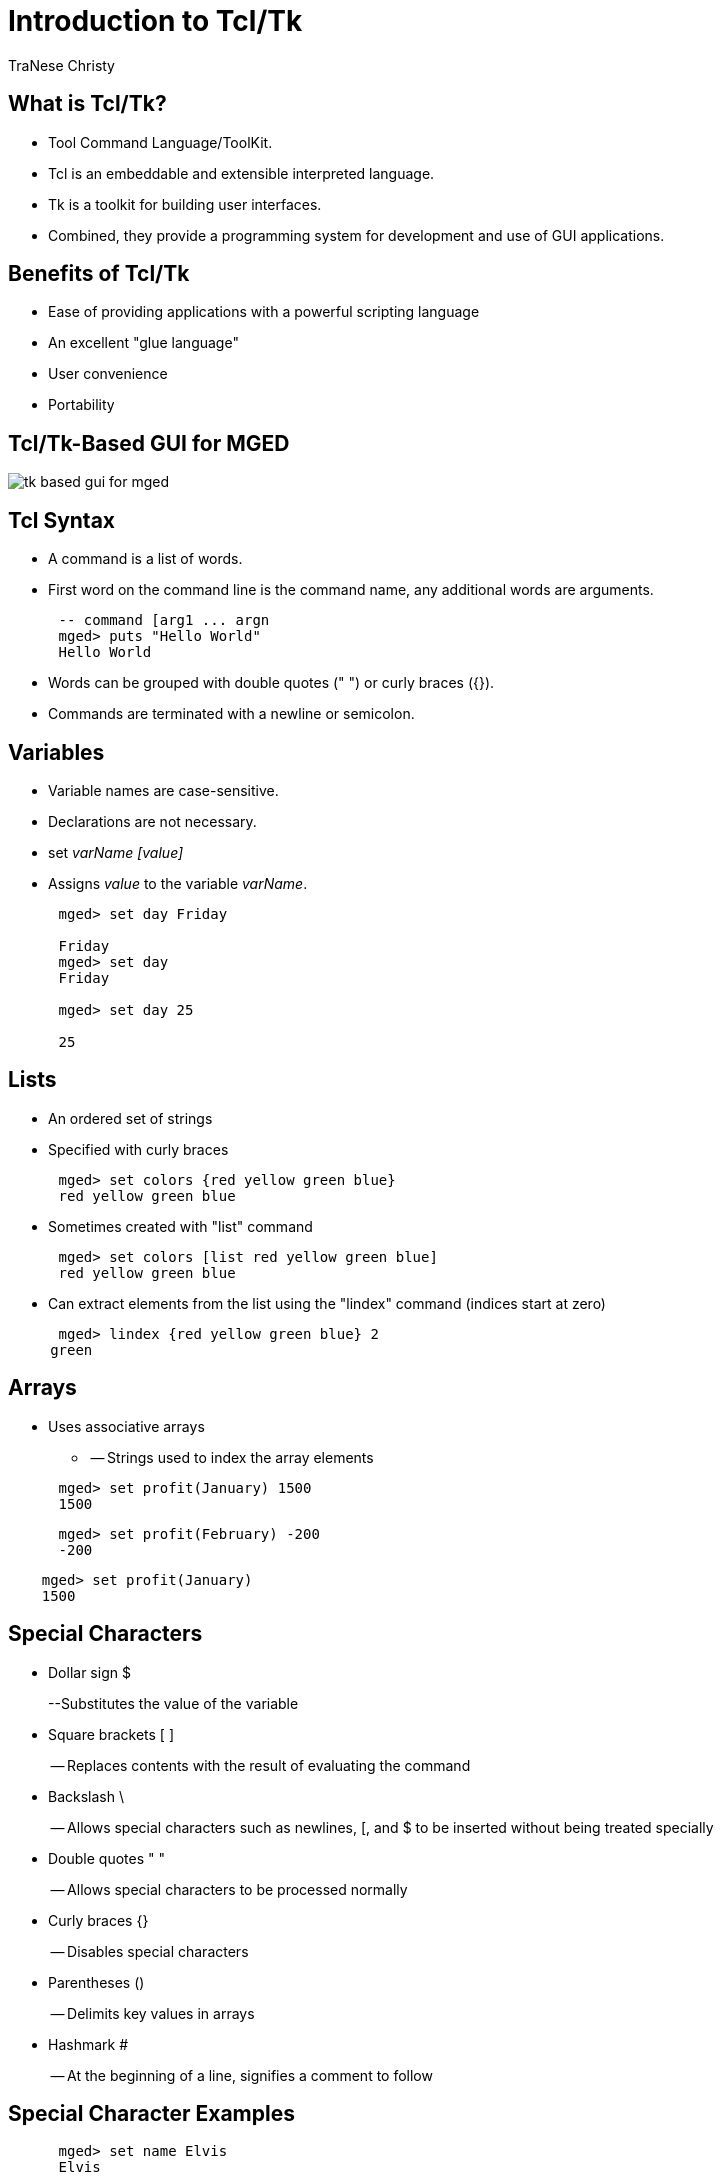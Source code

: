= Introduction to Tcl/Tk
TraNese Christy
	

== What is Tcl/Tk?

* Tool Command Language/ToolKit.
* Tcl is an embeddable and extensible interpreted language. 
* Tk is a toolkit for building user interfaces.
* Combined, they provide a programming system for development and use of GUI applications.


== Benefits of Tcl/Tk

* Ease of providing applications with a powerful scripting language
* An excellent "glue language"
* User convenience
* Portability


== Tcl/Tk-Based GUI for MGED


image::tk-based-gui-for-mged.png[]


== Tcl Syntax

* A command is a list of words.
* First word on the command line is the command name, any additional words are arguments.


[source]
----

      -- command [arg1 ... argn
      mged> puts "Hello World"
      Hello World
----

* Words can be grouped with double quotes (" ") or curly braces ({}). 
* Commands are terminated with a newline or semicolon.


== Variables

* Variable names are case-sensitive.
* Declarations are not necessary.
* set _varName [value]_
* Assigns _value_ to the variable __varName__.


[source]
----

      mged> set day Friday

      Friday
      mged> set day
      Friday

      mged> set day 25

      25
----

== Lists

* An ordered set of strings
* Specified with curly braces


[source]
----

      mged> set colors {red yellow green blue}
      red yellow green blue
----

* Sometimes created with "list" command


[source]
----

      mged> set colors [list red yellow green blue]
      red yellow green blue
----

* Can extract elements from the list using the "lindex" command (indices start at zero)


[source]
----

      mged> lindex {red yellow green blue} 2
     green
----

== Arrays

* Uses associative arrays
** -- Strings used to index the array elements


[source]
----

      mged> set profit(January) 1500
      1500
----

[source]
----

      mged> set profit(February) -200
      -200
----

[source]
----

    mged> set profit(January)
    1500
----

== Special Characters

* Dollar sign $
+
--Substitutes the value of the variable
* Square brackets [ ]
+
-- Replaces contents with the result of evaluating the command
* Backslash \
+
-- Allows special characters such as newlines, [, and $ to be inserted without being treated specially
* Double quotes " "
+
-- Allows special characters to be processed normally
* Curly braces {}
+
-- Disables special characters
* Parentheses ()
+
-- Delimits key values in arrays
* Hashmark #
+
-- At the beginning of a line, signifies a comment to follow


== Special Character Examples

[source]
----

      mged> set name Elvis
      Elvis
----

[source]
----

      mged> puts "Hello name"
      Hello name
----

[source]
----

     mged> puts "Hello $name"
     Hello Elvis
----

[source]
----

      mged> set len [string length $name]
      5
----

* -- string length $name returns 5
* -- len gets the value 5


== Special Character Examples (cont'd)

[source]
----

      mged> set price 1.41
      1.41
      mged> puts "Gasoline: \$ $price/gallon"
      Gasoline: $1.41/gallon
      mged> puts {Gasoline: \$ $price/gallon}
      Gasoline: \$ $price/gallon
      mged> set product 1; #This is a comment
      1
----

== Special Character Conflicts

* MGED traditional "name globbing" characters conflict with Tcl/Tk usage:
** -- MGED follows Unix shell filename patterns.
** -- Tcl/Tk has different interpretation of * and [].
* Users can select which interpretation of special characters:
** $$.$$mgedrc: set MGED variable 
** glob_compat_mode
** set glob_compat_mode 0 (for Tcl evaluation)
** set glob_compat_mode 1 (for object name matching)
** Menu: File->Preferences->Special Characters


== Special Character Interpretation

* Special Character Interpretation



image::special-character-interpretation.png[]


== Expressions

* The **expr**command is used to evaluate math expressions.


[source]
----

      mged> expr 2 + 2

      4

      mged> expr (3 + 2) * 4

      20

      mged> in ball.s sph 0 0 0 [expr 3 + 4]
----

-- A sphere is created with a vertex (0,0,0) and a radius of 7.

== Control Flow

[source]
----

      if {test} {body1} [else {body2}]

      mged> set temp 90

      90

      mged> if {$temp > 75} {

      puts "It's hot"

      } else {

      puts "It's moderate"

      }

      It's hot
----

== Control Flow (cont'd) 

[source]
----

      while {test} {body}

      mged> set time 3

      3

      mged> while {$time > 0} {

      puts "Time is $time"

      set time [expr $time - 1]

      }
----

Time is 3

Time is 2

Time is 1

== Control Flow (cont'd) 

[source]
----

      for{init} {test} {reinit} {body}
      for {set time 3} {$time > 0} {set time [expr $time - 1]} {puts "Time is $time"}
----

Time is 3

Time is 2

Time is 1

== Control Flow (cont'd)

[source]
----

      foreach
      varList list{body}
      mged>
      foreach fruit {apples pears peaches} {
      puts "I like $fruit"}
----

I like apples

I like pears

I like peaches

[source]
----

      mged>
      foreach {key val} {sky blue grass green snow white} {
      puts "The $key is $val"
      }
----

The sky is blue

The grass is green

The snow is white

== MGED Commands

[source]
----

     get
     obj[attr]
     Returns a list of the object's attributes. If attr is specified,
      only the value for that attribute is returned.
      mged>
      get foo.r
      comb region yes id 200 los 100 GIFTmater 2 rgb {100 100 100}
      mged>
      get foo.r rgb
      100 100 100
      mged>
      get foo.s
      ell V {0 0 0} A {4 0 0} B {0 4 0} C {0 0 4}
----

== MGED Commands (cont'd)

* adjust obj attr value[attr value] 
** Modifies the object's attribute(s) by adjusting the value of the attribute(s) to the new value(s).
* ls[-c -r -s] 
** Without any options, lists every object in the database. 
** With the "c" option, lists all nonhidden combinations; "r"  option lists all nonhidden regions; and "s" option lists all nonhidden primitives.


== MGED Examples 

* Task: Change the color of all regions to blue. 


[source]
----


      mged>
      foreach region [ls -r] {
      adjust $region rgb {0 0 255}
      }
----

* Task:  Print all regions with nonzero air codes. 

Task:  Print all regions with nonzero air codes.

[source]
----


      mged>
      foreach reg [ls -r] {
      if {[get $reg air] != 0} {
      puts "$reg"
      }
      }
----

== MGED Examples (cont'd) 

* Task: Print all objects with the inherit flag set.


[source]
----


      mged> foreach obj [ls -c] {
      if {[get $obj inherit] == "yes"} {
      puts "$obj"
      }
      }
----

== Procedures 

* User-Defined commands
* proc


[source]
----

      procName{args} {body}
      mged>
      proc add {x y} {
      set answer [expr $x + $y]
      return $answer
      }
      mged>add 123 456
      579
----

* Create new MGED commands
* Save in .mgedrc


== Procedure Example 

* Procedure that generates a PART that encompasses two specified SPHs


[source]
----


    proc sph-part {sph1 sph2 newname} {
    foreach {vx1 vy1 vz1} [lindex [get $sph1 V] 0] {}
    foreach {vx2 vy2 vz2} [lindex [get $sph2 V] 0] {}
    foreach {ax1 ay1 az1} [lindex [get $sph1 A] 0] {}
    foreach {ax2 ay2 az2} [lindex [get $sph2 A] 0] {}
    set radius1 [expr sqrt($ax1*$ax1 + $ay1*$ay1 + $az1*$az1)]
    set radius2 [expr sqrt($ax2*$ax2 + $ay2*$ay2 + $az2*$az2)]
    set hx [expr $vx2-$vx1]
    set hy [expr $vy2-$vy1]
    set hz [expr $vz2-$vz1]
    in $newname part $vx1 $vy1 $vz1 $hx $hy $hz $radius1 $radius2
    }
----

== Procedure Example (cont'd)

[source]
----

 mged>
sph-part s1.s s2.s part.s
----


image::copy-sph-part-left.png[]



image::copy-sph-part-right.png[]


== The "source" Command 

* source _fileName_
** Reads and executes the file as a Tcl script.
* Create the file with a text editor.
* Reload the file with "source" changes are made.
* The proc or the source command can be placed in .mgedrc.


==  MGED Defaults 

* Create the default .mgedrc from inside MGED:



image::mged-defaults.png[]


== MGED Customization 

* Placed in the file .mgedrc in local directory or home

[source]
----
############### MGEDRC_HEADER ###############
# You can modify the values below. However, if you want
# to add new lines, add them above the MGEDRC_HEADER.
# Note - it's not a good idea to set the same variables
# above the MGEDRC_HEADER that are set below (i.e., the last
# value set wins).
# Determines the maximum number of lines of
# output displayed in the command window
set mged_default(max_text_lines) 1000
----

== [incr Tcl/Tk] 

* Object-oriented extension to Tcl.
* Provides support to build large programs. 
* New applications in BRL-CAD are being written in [incr Tcl/Tk].


== Useful References

* Raines, Paul. __Tcl/Tk Pocket Reference__. O'Reilly & Associates, Inc., Sebastopol, CA, 1998.
* Ousterhout, John K. __Tcl and the Tk Toolkit__. Addison-Wesley, Reading, MA, 1994.
* Welch, Brent B. __Practical Programming in Tcl and Tk, Second Edition__. Prentice Hall, Upper Saddle River, NJ, 1997. 

